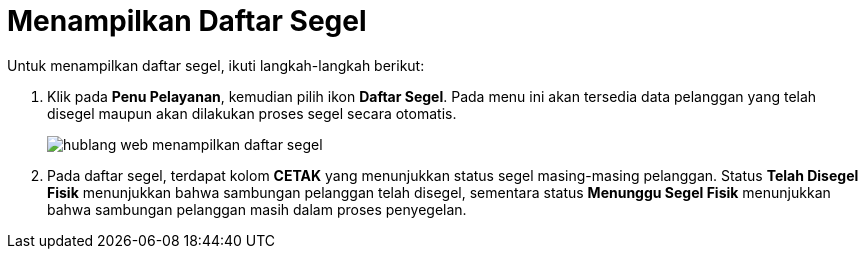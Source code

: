 = Menampilkan Daftar Segel

Untuk menampilkan daftar segel, ikuti langkah-langkah berikut: 

1. Klik pada *Penu Pelayanan*, kemudian pilih ikon *Daftar Segel*. Pada menu ini akan tersedia data pelanggan yang telah disegel maupun akan dilakukan proses segel secara otomatis.
+
image::../images-hublang-web/hublang-web-menampilkan-daftar-segel.png[align="center"]

2. Pada daftar segel, terdapat kolom *CETAK* yang menunjukkan status segel masing-masing pelanggan. Status *Telah Disegel Fisik* menunjukkan bahwa sambungan pelanggan telah disegel, sementara status *Menunggu Segel Fisik* menunjukkan bahwa sambungan pelanggan masih dalam proses penyegelan.

